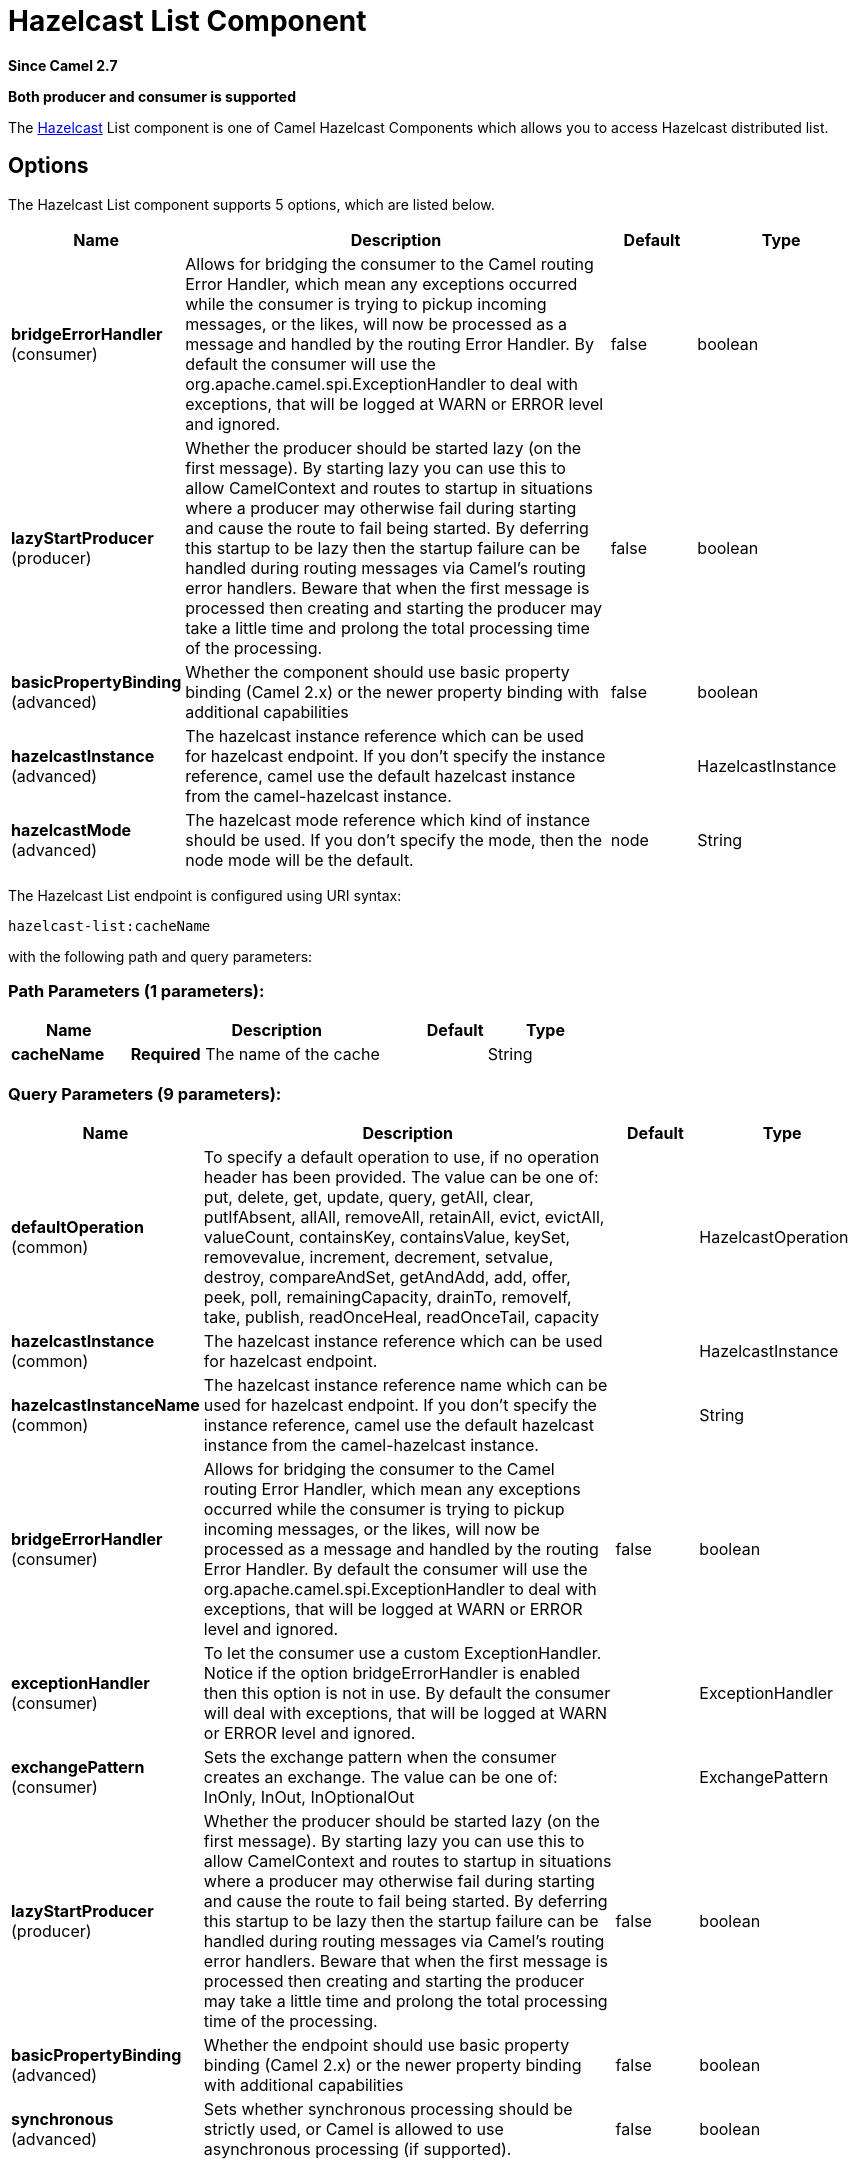 [[hazelcast-list-component]]
= Hazelcast List Component

*Since Camel 2.7*

// HEADER START
*Both producer and consumer is supported*
// HEADER END

The http://www.hazelcast.com/[Hazelcast] List component is one of Camel Hazelcast Components which allows you to access Hazelcast distributed list.

== Options

// component options: START
The Hazelcast List component supports 5 options, which are listed below.



[width="100%",cols="2,5,^1,2",options="header"]
|===
| Name | Description | Default | Type
| *bridgeErrorHandler* (consumer) | Allows for bridging the consumer to the Camel routing Error Handler, which mean any exceptions occurred while the consumer is trying to pickup incoming messages, or the likes, will now be processed as a message and handled by the routing Error Handler. By default the consumer will use the org.apache.camel.spi.ExceptionHandler to deal with exceptions, that will be logged at WARN or ERROR level and ignored. | false | boolean
| *lazyStartProducer* (producer) | Whether the producer should be started lazy (on the first message). By starting lazy you can use this to allow CamelContext and routes to startup in situations where a producer may otherwise fail during starting and cause the route to fail being started. By deferring this startup to be lazy then the startup failure can be handled during routing messages via Camel's routing error handlers. Beware that when the first message is processed then creating and starting the producer may take a little time and prolong the total processing time of the processing. | false | boolean
| *basicPropertyBinding* (advanced) | Whether the component should use basic property binding (Camel 2.x) or the newer property binding with additional capabilities | false | boolean
| *hazelcastInstance* (advanced) | The hazelcast instance reference which can be used for hazelcast endpoint. If you don't specify the instance reference, camel use the default hazelcast instance from the camel-hazelcast instance. |  | HazelcastInstance
| *hazelcastMode* (advanced) | The hazelcast mode reference which kind of instance should be used. If you don't specify the mode, then the node mode will be the default. | node | String
|===
// component options: END
// endpoint options: START
The Hazelcast List endpoint is configured using URI syntax:

----
hazelcast-list:cacheName
----

with the following path and query parameters:

=== Path Parameters (1 parameters):


[width="100%",cols="2,5,^1,2",options="header"]
|===
| Name | Description | Default | Type
| *cacheName* | *Required* The name of the cache |  | String
|===


=== Query Parameters (9 parameters):


[width="100%",cols="2,5,^1,2",options="header"]
|===
| Name | Description | Default | Type
| *defaultOperation* (common) | To specify a default operation to use, if no operation header has been provided. The value can be one of: put, delete, get, update, query, getAll, clear, putIfAbsent, allAll, removeAll, retainAll, evict, evictAll, valueCount, containsKey, containsValue, keySet, removevalue, increment, decrement, setvalue, destroy, compareAndSet, getAndAdd, add, offer, peek, poll, remainingCapacity, drainTo, removeIf, take, publish, readOnceHeal, readOnceTail, capacity |  | HazelcastOperation
| *hazelcastInstance* (common) | The hazelcast instance reference which can be used for hazelcast endpoint. |  | HazelcastInstance
| *hazelcastInstanceName* (common) | The hazelcast instance reference name which can be used for hazelcast endpoint. If you don't specify the instance reference, camel use the default hazelcast instance from the camel-hazelcast instance. |  | String
| *bridgeErrorHandler* (consumer) | Allows for bridging the consumer to the Camel routing Error Handler, which mean any exceptions occurred while the consumer is trying to pickup incoming messages, or the likes, will now be processed as a message and handled by the routing Error Handler. By default the consumer will use the org.apache.camel.spi.ExceptionHandler to deal with exceptions, that will be logged at WARN or ERROR level and ignored. | false | boolean
| *exceptionHandler* (consumer) | To let the consumer use a custom ExceptionHandler. Notice if the option bridgeErrorHandler is enabled then this option is not in use. By default the consumer will deal with exceptions, that will be logged at WARN or ERROR level and ignored. |  | ExceptionHandler
| *exchangePattern* (consumer) | Sets the exchange pattern when the consumer creates an exchange. The value can be one of: InOnly, InOut, InOptionalOut |  | ExchangePattern
| *lazyStartProducer* (producer) | Whether the producer should be started lazy (on the first message). By starting lazy you can use this to allow CamelContext and routes to startup in situations where a producer may otherwise fail during starting and cause the route to fail being started. By deferring this startup to be lazy then the startup failure can be handled during routing messages via Camel's routing error handlers. Beware that when the first message is processed then creating and starting the producer may take a little time and prolong the total processing time of the processing. | false | boolean
| *basicPropertyBinding* (advanced) | Whether the endpoint should use basic property binding (Camel 2.x) or the newer property binding with additional capabilities | false | boolean
| *synchronous* (advanced) | Sets whether synchronous processing should be strictly used, or Camel is allowed to use asynchronous processing (if supported). | false | boolean
|===
// endpoint options: END



== List producer – to(“hazelcast-list:foo”)

The list producer provides 7 operations:
* add
* addAll
* set
* get
* removevalue
* removeAll
* clear

=== Sample for *add*:

[source,java]
------------------------------------------------------------------------------------
from("direct:add")
.setHeader(HazelcastConstants.OPERATION, constant(HazelcastOperation.ADD))
.toF("hazelcast-%sbar", HazelcastConstants.LIST_PREFIX);
------------------------------------------------------------------------------------

=== Sample for *get*:

[source,java]
------------------------------------------------------------------------------------
from("direct:get")
.setHeader(HazelcastConstants.OPERATION, constant(HazelcastOperation.GET))
.toF("hazelcast-%sbar", HazelcastConstants.LIST_PREFIX)
.to("seda:out");
------------------------------------------------------------------------------------

=== Sample for *setvalue*:

[source,java]
-----------------------------------------------------------------------------------------
from("direct:set")
.setHeader(HazelcastConstants.OPERATION, constant(HazelcastOperation.SET_VALUE))
.toF("hazelcast-%sbar", HazelcastConstants.LIST_PREFIX);
-----------------------------------------------------------------------------------------

=== Sample for *removevalue*:

[source,java]
--------------------------------------------------------------------------------------------
from("direct:removevalue")
.setHeader(HazelcastConstants.OPERATION, constant(HazelcastOperation.REMOVE_VALUE))
.toF("hazelcast-%sbar", HazelcastConstants.LIST_PREFIX);
--------------------------------------------------------------------------------------------

Note that *CamelHazelcastObjectIndex* header is used for indexing
purpose.


== List consumer – from(“hazelcast-list:foo”)

The list consumer provides 2 operations:
* add
* remove

[source,java]
-----------------------------------------------------------------------------------------------
fromF("hazelcast-%smm", HazelcastConstants.LIST_PREFIX)
    .log("object...")
    .choice()
        .when(header(HazelcastConstants.LISTENER_ACTION).isEqualTo(HazelcastConstants.ADDED))
            .log("...added")
                        .to("mock:added")
        .when(header(HazelcastConstants.LISTENER_ACTION).isEqualTo(HazelcastConstants.REMOVED))
            .log("...removed")
                        .to("mock:removed")
                .otherwise()
                        .log("fail!");
-----------------------------------------------------------------------------------------------
